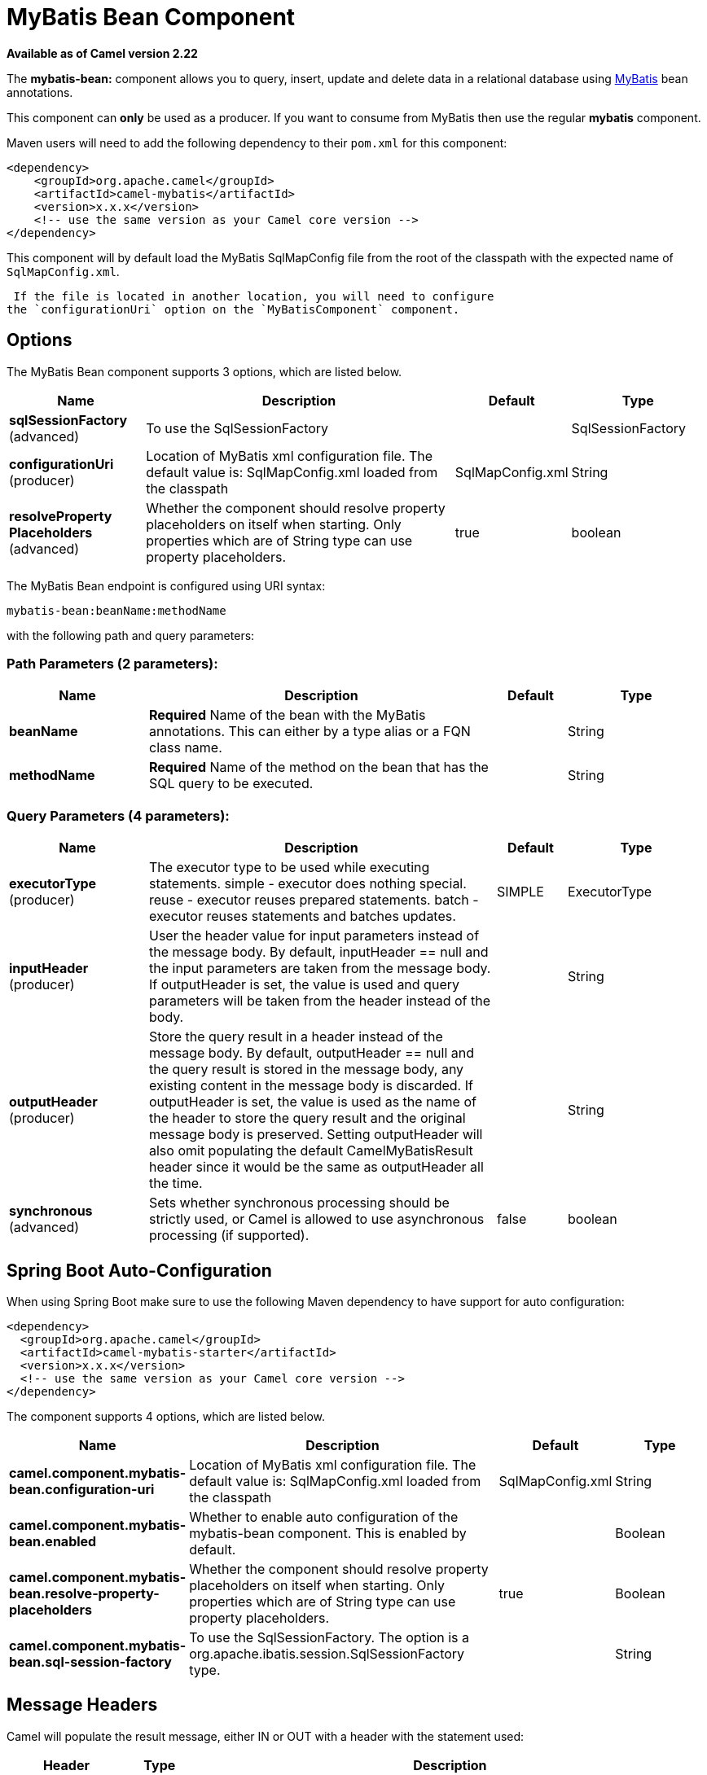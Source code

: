 [[mybatis-bean-component]]
= MyBatis Bean Component
//THIS FILE IS COPIED: EDIT THE SOURCE FILE:
:page-source: components/camel-mybatis/src/main/docs/mybatis-bean-component.adoc

*Available as of Camel version 2.22*


The *mybatis-bean:* component allows you to query, insert, update and
delete data in a relational database using http://mybatis.org/[MyBatis] bean annotations.

This component can **only** be used as a producer. If you want to consume
from MyBatis then use the regular **mybatis** component.

Maven users will need to add the following dependency to their `pom.xml`
for this component:

[source,xml]
----
<dependency>
    <groupId>org.apache.camel</groupId>
    <artifactId>camel-mybatis</artifactId>
    <version>x.x.x</version>
    <!-- use the same version as your Camel core version -->
</dependency>
----

This component will by default load the MyBatis SqlMapConfig file from
the root of the classpath with the expected name of
`SqlMapConfig.xml`.

 If the file is located in another location, you will need to configure
the `configurationUri` option on the `MyBatisComponent` component.

== Options

// component options: START
The MyBatis Bean component supports 3 options, which are listed below.



[width="100%",cols="2,5,^1,2",options="header"]
|===
| Name | Description | Default | Type
| *sqlSessionFactory* (advanced) | To use the SqlSessionFactory |  | SqlSessionFactory
| *configurationUri* (producer) | Location of MyBatis xml configuration file. The default value is: SqlMapConfig.xml loaded from the classpath | SqlMapConfig.xml | String
| *resolveProperty Placeholders* (advanced) | Whether the component should resolve property placeholders on itself when starting. Only properties which are of String type can use property placeholders. | true | boolean
|===
// component options: END


// endpoint options: START
The MyBatis Bean endpoint is configured using URI syntax:

----
mybatis-bean:beanName:methodName
----

with the following path and query parameters:

=== Path Parameters (2 parameters):


[width="100%",cols="2,5,^1,2",options="header"]
|===
| Name | Description | Default | Type
| *beanName* | *Required* Name of the bean with the MyBatis annotations. This can either by a type alias or a FQN class name. |  | String
| *methodName* | *Required* Name of the method on the bean that has the SQL query to be executed. |  | String
|===


=== Query Parameters (4 parameters):


[width="100%",cols="2,5,^1,2",options="header"]
|===
| Name | Description | Default | Type
| *executorType* (producer) | The executor type to be used while executing statements. simple - executor does nothing special. reuse - executor reuses prepared statements. batch - executor reuses statements and batches updates. | SIMPLE | ExecutorType
| *inputHeader* (producer) | User the header value for input parameters instead of the message body. By default, inputHeader == null and the input parameters are taken from the message body. If outputHeader is set, the value is used and query parameters will be taken from the header instead of the body. |  | String
| *outputHeader* (producer) | Store the query result in a header instead of the message body. By default, outputHeader == null and the query result is stored in the message body, any existing content in the message body is discarded. If outputHeader is set, the value is used as the name of the header to store the query result and the original message body is preserved. Setting outputHeader will also omit populating the default CamelMyBatisResult header since it would be the same as outputHeader all the time. |  | String
| *synchronous* (advanced) | Sets whether synchronous processing should be strictly used, or Camel is allowed to use asynchronous processing (if supported). | false | boolean
|===
// endpoint options: END
// spring-boot-auto-configure options: START
== Spring Boot Auto-Configuration

When using Spring Boot make sure to use the following Maven dependency to have support for auto configuration:

[source,xml]
----
<dependency>
  <groupId>org.apache.camel</groupId>
  <artifactId>camel-mybatis-starter</artifactId>
  <version>x.x.x</version>
  <!-- use the same version as your Camel core version -->
</dependency>
----


The component supports 4 options, which are listed below.



[width="100%",cols="2,5,^1,2",options="header"]
|===
| Name | Description | Default | Type
| *camel.component.mybatis-bean.configuration-uri* | Location of MyBatis xml configuration file. The default value is: SqlMapConfig.xml loaded from the classpath | SqlMapConfig.xml | String
| *camel.component.mybatis-bean.enabled* | Whether to enable auto configuration of the mybatis-bean component. This is enabled by default. |  | Boolean
| *camel.component.mybatis-bean.resolve-property-placeholders* | Whether the component should resolve property placeholders on itself when starting. Only properties which are of String type can use property placeholders. | true | Boolean
| *camel.component.mybatis-bean.sql-session-factory* | To use the SqlSessionFactory. The option is a org.apache.ibatis.session.SqlSessionFactory type. |  | String
|===
// spring-boot-auto-configure options: END




== Message Headers

Camel will populate the result message, either IN or OUT with a header
with the statement used:

[width="100%",cols="10%,10%,80%",options="header",]
|===
|Header |Type |Description

|`CamelMyBatisResult` |`Object` |The *response* returned from MtBatis in any of the operations. For
instance an `INSERT` could return the auto-generated key, or number of
rows etc.
|===

== Message Body

The response from MyBatis will only be set as the body if it's a
`SELECT` statement. That means, for example, for `INSERT` statements
Camel will not replace the body. This allows you to continue routing and
keep the original body. The response from MyBatis is always stored in
the header with the key `CamelMyBatisResult`.

== Samples

For example if you wish to consume beans from a JMS queue and insert
them into a database you could do the following:

[source,java]
----
from("activemq:queue:newAccount")
  .to("mybatis-bean:AccountService:insertBeanAccount");
----

Notice we have to specify the bean name and method name, as we need to instruct
Camel which kind of operation to invoke.

Where `AccountService` is the type alias for the bean that has the MyBatis
bean annotations. You can configure type alias in the SqlMapConfig file:

[source,xml]
----
    <typeAliases>
        <typeAlias alias="Account" type="org.apache.camel.component.mybatis.Account"/>
        <typeAlias alias="AccountService" type="org.apache.camel.component.mybatis.bean.AccountService"/>
    </typeAliases>
----
[source]

On the `AccountService` bean you can declare the MyBatis mappins using annotations as shown:

[source,java]
----
public interface AccountService {

    @Select("select ACC_ID as id, ACC_FIRST_NAME as firstName, ACC_LAST_NAME as lastName"
        + ", ACC_EMAIL as emailAddress from ACCOUNT where ACC_ID = #{id}")
    Account selectBeanAccountById(@Param("id") int no);

    @Select("select * from ACCOUNT order by ACC_ID")
    @ResultMap("Account.AccountResult")
    List<Account> selectBeanAllAccounts();

    @Insert("insert into ACCOUNT (ACC_ID,ACC_FIRST_NAME,ACC_LAST_NAME,ACC_EMAIL)"
        + " values (#{id}, #{firstName}, #{lastName}, #{emailAddress})")
    void insertBeanAccount(Account account);

}
----
